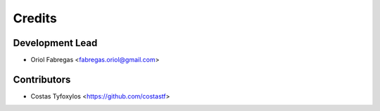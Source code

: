 =======
Credits
=======

Development Lead
----------------

* Oriol Fabregas <fabregas.oriol@gmail.com>

Contributors
------------

* Costas Tyfoxylos <https://github.com/costastf>

